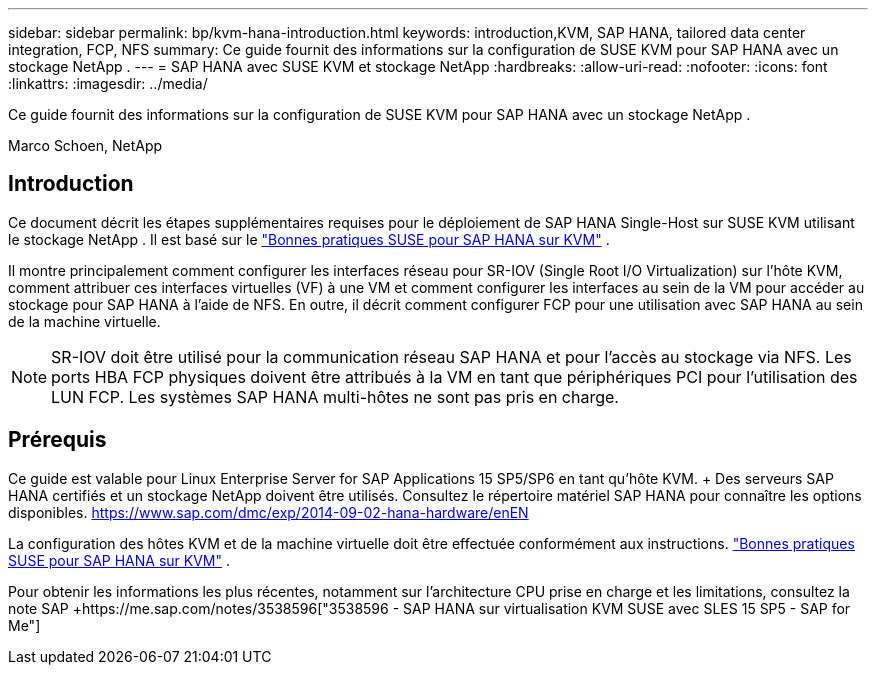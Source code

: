 ---
sidebar: sidebar 
permalink: bp/kvm-hana-introduction.html 
keywords: introduction,KVM, SAP HANA, tailored data center integration, FCP, NFS 
summary: Ce guide fournit des informations sur la configuration de SUSE KVM pour SAP HANA avec un stockage NetApp . 
---
= SAP HANA avec SUSE KVM et stockage NetApp
:hardbreaks:
:allow-uri-read: 
:nofooter: 
:icons: font
:linkattrs: 
:imagesdir: ../media/


[role="lead"]
Ce guide fournit des informations sur la configuration de SUSE KVM pour SAP HANA avec un stockage NetApp .

Marco Schoen, NetApp



== Introduction

Ce document décrit les étapes supplémentaires requises pour le déploiement de SAP HANA Single-Host sur SUSE KVM utilisant le stockage NetApp .  Il est basé sur le https://documentation.suse.com/sbp/sap-15/pdf/SBP-SLES4SAP-HANAonKVM-SLES15SP5_en.pdf["Bonnes pratiques SUSE pour SAP HANA sur KVM"] .

Il montre principalement comment configurer les interfaces réseau pour SR-IOV (Single Root I/O Virtualization) sur l'hôte KVM, comment attribuer ces interfaces virtuelles (VF) à une VM et comment configurer les interfaces au sein de la VM pour accéder au stockage pour SAP HANA à l'aide de NFS.  En outre, il décrit comment configurer FCP pour une utilisation avec SAP HANA au sein de la machine virtuelle.


NOTE: SR-IOV doit être utilisé pour la communication réseau SAP HANA et pour l'accès au stockage via NFS.  Les ports HBA FCP physiques doivent être attribués à la VM en tant que périphériques PCI pour l'utilisation des LUN FCP.  Les systèmes SAP HANA multi-hôtes ne sont pas pris en charge.



== Prérequis

Ce guide est valable pour Linux Enterprise Server for SAP Applications 15 SP5/SP6 en tant qu'hôte KVM.  + Des serveurs SAP HANA certifiés et un stockage NetApp doivent être utilisés.  Consultez le répertoire matériel SAP HANA pour connaître les options disponibles. https://www.sap.com/dmc/exp/2014-09-02-hana-hardware/enEN[]

La configuration des hôtes KVM et de la machine virtuelle doit être effectuée conformément aux instructions. https://documentation.suse.com/sbp/sap-15/pdf/SBP-SLES4SAP-HANAonKVM-SLES15SP5_en.pdf["Bonnes pratiques SUSE pour SAP HANA sur KVM"] .

Pour obtenir les informations les plus récentes, notamment sur l'architecture CPU prise en charge et les limitations, consultez la note SAP +https://me.sap.com/notes/3538596["3538596 - SAP HANA sur virtualisation KVM SUSE avec SLES 15 SP5 - SAP for Me"]
